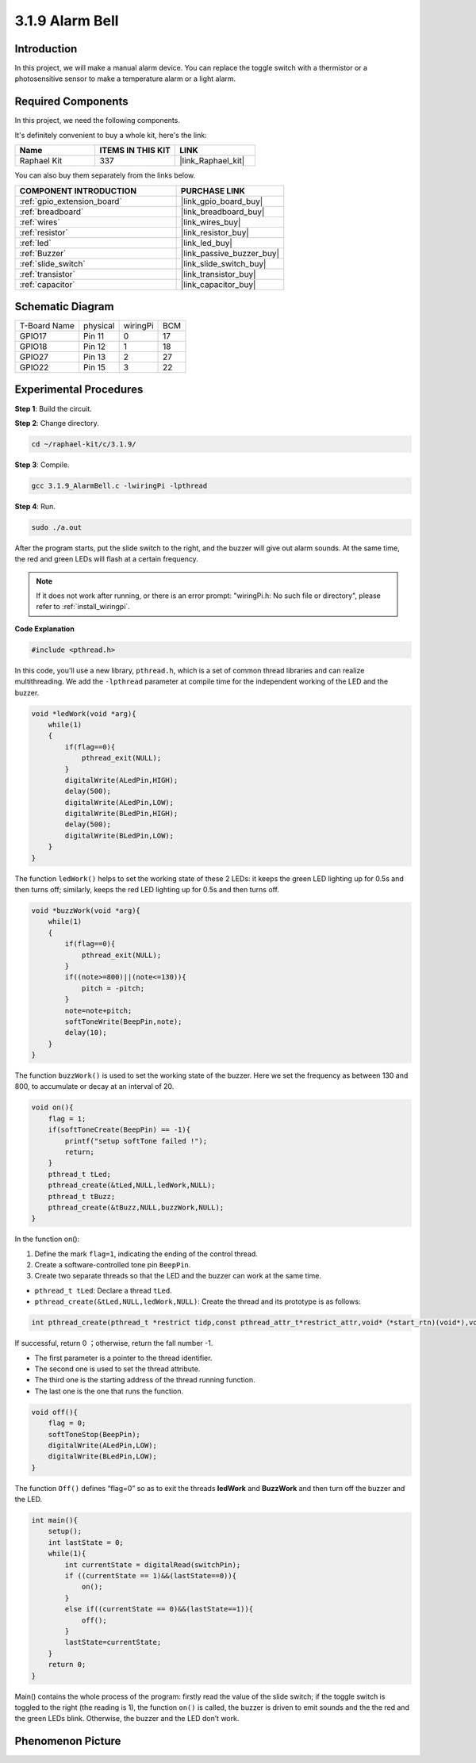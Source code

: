 .. _3.1.9_c:

3.1.9 Alarm Bell
~~~~~~~~~~~~~~~~~~~~~~

Introduction
-------------

In this project, we will make a manual alarm device. You can replace the
toggle switch with a thermistor or a photosensitive sensor to make a
temperature alarm or a light alarm.

Required Components
------------------------------

In this project, we need the following components.

.. image:: ../img/list_Alarm_Bell.png
    :align: center

It's definitely convenient to buy a whole kit, here's the link: 

.. list-table::
    :widths: 20 20 20
    :header-rows: 1

    *   - Name	
        - ITEMS IN THIS KIT
        - LINK
    *   - Raphael Kit
        - 337
        - |link_Raphael_kit|

You can also buy them separately from the links below.

.. list-table::
    :widths: 30 20
    :header-rows: 1

    *   - COMPONENT INTRODUCTION
        - PURCHASE LINK

    *   - :ref:`gpio_extension_board`
        - |link_gpio_board_buy|
    *   - :ref:`breadboard`
        - |link_breadboard_buy|
    *   - :ref:`wires`
        - |link_wires_buy|
    *   - :ref:`resistor`
        - |link_resistor_buy|
    *   - :ref:`led`
        - |link_led_buy|
    *   - :ref:`Buzzer`
        - |link_passive_buzzer_buy|
    *   - :ref:`slide_switch`
        - |link_slide_switch_buy|
    *   - :ref:`transistor`
        - |link_transistor_buy|
    *   - :ref:`capacitor`
        - |link_capacitor_buy|

Schematic Diagram
-------------------

============ ======== ======== ===
T-Board Name physical wiringPi BCM
GPIO17       Pin 11   0        17
GPIO18       Pin 12   1        18
GPIO27       Pin 13   2        27
GPIO22       Pin 15   3        22
============ ======== ======== ===

.. image:: ../img/Schematic_three_one10.png
   :align: center

Experimental Procedures
-----------------------------

**Step 1**: Build the circuit.

.. image:: ../img/image266.png

**Step 2**: Change directory.

.. raw:: html

   <run></run>

.. code-block:: 

    cd ~/raphael-kit/c/3.1.9/

**Step 3**: Compile.

.. raw:: html

   <run></run>

.. code-block::

    gcc 3.1.9_AlarmBell.c -lwiringPi -lpthread

**Step 4**: Run.

.. raw:: html

   <run></run>

.. code-block::

    sudo ./a.out

After the program starts, put the slide switch to the right, and the buzzer will give out alarm sounds. At the same time, the red and green LEDs will flash at a certain frequency.

.. note::

    If it does not work after running, or there is an error prompt: \"wiringPi.h: No such file or directory\", please refer to :ref:`install_wiringpi`.


**Code Explanation**

.. code-block:: c

    #include <pthread.h>

In this code, you'll use a new library, ``pthread.h``, which is a set of common thread libraries and can realize multithreading. We add the ``-lpthread`` parameter at compile time for the independent working of the LED and the buzzer.

.. code-block:: c

    void *ledWork(void *arg){       
        while(1)    
        {   
            if(flag==0){
                pthread_exit(NULL);
            }
            digitalWrite(ALedPin,HIGH);
            delay(500);
            digitalWrite(ALedPin,LOW);
            digitalWrite(BLedPin,HIGH);
            delay(500);
            digitalWrite(BLedPin,LOW);
        }
    }

The function ``ledWork()`` helps to set the working state of these 2 LEDs:
it keeps the green LED lighting up for 0.5s and then turns off;
similarly, keeps the red LED lighting up for 0.5s and then turns off.

.. code-block:: c

    void *buzzWork(void *arg){
        while(1)
        {
            if(flag==0){
                pthread_exit(NULL);
            }
            if((note>=800)||(note<=130)){
                pitch = -pitch;
            }
            note=note+pitch;
            softToneWrite(BeepPin,note);
            delay(10);
        }
    }

The function ``buzzWork()`` is used to set the working state of the buzzer.
Here we set the frequency as between 130 and 800, to accumulate or decay
at an interval of 20.

.. code-block:: c

    void on(){
        flag = 1;
        if(softToneCreate(BeepPin) == -1){
            printf("setup softTone failed !");
            return; 
        }    
        pthread_t tLed;     
        pthread_create(&tLed,NULL,ledWork,NULL);    
        pthread_t tBuzz;  
        pthread_create(&tBuzz,NULL,buzzWork,NULL);      
    }

In the function on():

1) Define the mark ``flag=1``, indicating the ending of the control
   thread.

2) Create a software-controlled tone pin ``BeepPin``.

3) Create two separate threads so that the LED and the buzzer can work
   at the same time.

* ``pthread_t tLed``: Declare a thread ``tLed``.
* ``pthread_create(&tLed,NULL,ledWork,NULL)``: Create the thread and its prototype is as follows:

.. code-block:: 

    int pthread_create(pthread_t *restrict tidp,const pthread_attr_t*restrict_attr,void*（*start_rtn)(void*),void *restrict arg);

If successful, return 0 ；otherwise, return the fall number -1.

* The first parameter is a pointer to the thread identifier.
* The second one is used to set the thread attribute.
* The third one is the starting address of the thread running function.
* The last one is the one that runs the function.

.. code-block:: c

    void off(){
        flag = 0;
        softToneStop(BeepPin);
        digitalWrite(ALedPin,LOW);
        digitalWrite(BLedPin,LOW);
    }


The function ``Off()`` defines “flag=0” so as to exit the threads
**ledWork** and **BuzzWork** and then turn off the buzzer and the LED.

.. code-block:: c

    int main(){       
        setup(); 
        int lastState = 0;
        while(1){
            int currentState = digitalRead(switchPin);
            if ((currentState == 1)&&(lastState==0)){
                on();
            }
            else if((currentState == 0)&&(lastState==1)){
                off();
            }
            lastState=currentState;
        }
        return 0;
    }

Main() contains the whole process of the program: firstly read the value
of the slide switch; if the toggle switch is toggled to the right (the
reading is 1), the function ``on()`` is called, the buzzer is driven to emit
sounds and the the red and the green LEDs blink. Otherwise, the buzzer
and the LED don’t work.

Phenomenon Picture
------------------------

.. image:: ../img/image267.jpeg
   :align: center